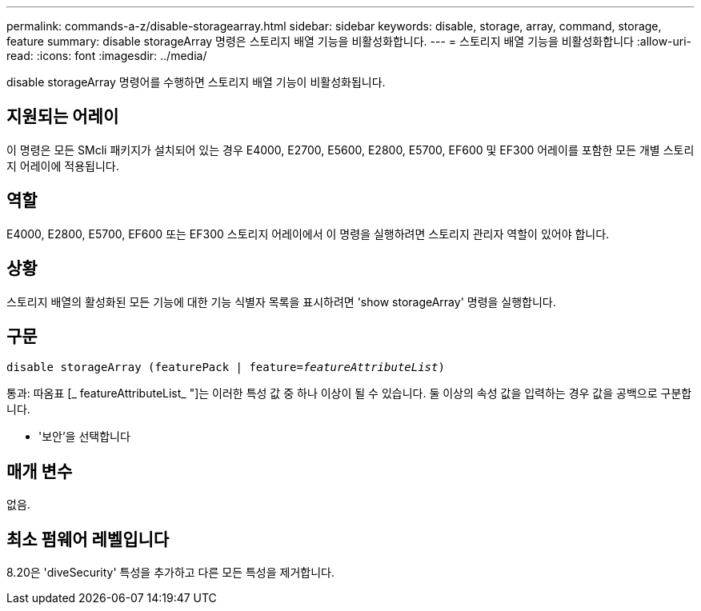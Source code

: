 ---
permalink: commands-a-z/disable-storagearray.html 
sidebar: sidebar 
keywords: disable, storage, array, command, storage, feature 
summary: disable storageArray 명령은 스토리지 배열 기능을 비활성화합니다. 
---
= 스토리지 배열 기능을 비활성화합니다
:allow-uri-read: 
:icons: font
:imagesdir: ../media/


[role="lead"]
disable storageArray 명령어를 수행하면 스토리지 배열 기능이 비활성화됩니다.



== 지원되는 어레이

이 명령은 모든 SMcli 패키지가 설치되어 있는 경우 E4000, E2700, E5600, E2800, E5700, EF600 및 EF300 어레이를 포함한 모든 개별 스토리지 어레이에 적용됩니다.



== 역할

E4000, E2800, E5700, EF600 또는 EF300 스토리지 어레이에서 이 명령을 실행하려면 스토리지 관리자 역할이 있어야 합니다.



== 상황

스토리지 배열의 활성화된 모든 기능에 대한 기능 식별자 목록을 표시하려면 'show storageArray' 명령을 실행합니다.



== 구문

[source, cli, subs="+macros"]
----
pass:quotes[disable storageArray (featurePack | feature=_featureAttributeList_)]
----
통과: 따옴표 [_ featureAttributeList_ "]는 이러한 특성 값 중 하나 이상이 될 수 있습니다. 둘 이상의 속성 값을 입력하는 경우 값을 공백으로 구분합니다.

* '보안'을 선택합니다




== 매개 변수

없음.



== 최소 펌웨어 레벨입니다

8.20은 'diveSecurity' 특성을 추가하고 다른 모든 특성을 제거합니다.
